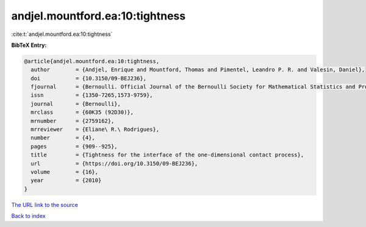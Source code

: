 andjel.mountford.ea:10:tightness
================================

:cite:t:`andjel.mountford.ea:10:tightness`

**BibTeX Entry:**

.. code-block:: bibtex

   @article{andjel.mountford.ea:10:tightness,
     author        = {Andjel, Enrique and Mountford, Thomas and Pimentel, Leandro P. R. and Valesin, Daniel},
     doi           = {10.3150/09-BEJ236},
     fjournal      = {Bernoulli. Official Journal of the Bernoulli Society for Mathematical Statistics and Probability},
     issn          = {1350-7265,1573-9759},
     journal       = {Bernoulli},
     mrclass       = {60K35 (92D30)},
     mrnumber      = {2759162},
     mrreviewer    = {Eliane\ R.\ Rodrigues},
     number        = {4},
     pages         = {909--925},
     title         = {Tightness for the interface of the one-dimensional contact process},
     url           = {https://doi.org/10.3150/09-BEJ236},
     volume        = {16},
     year          = {2010}
   }

`The URL link to the source <https://doi.org/10.3150/09-BEJ236>`__


`Back to index <../By-Cite-Keys.html>`__
